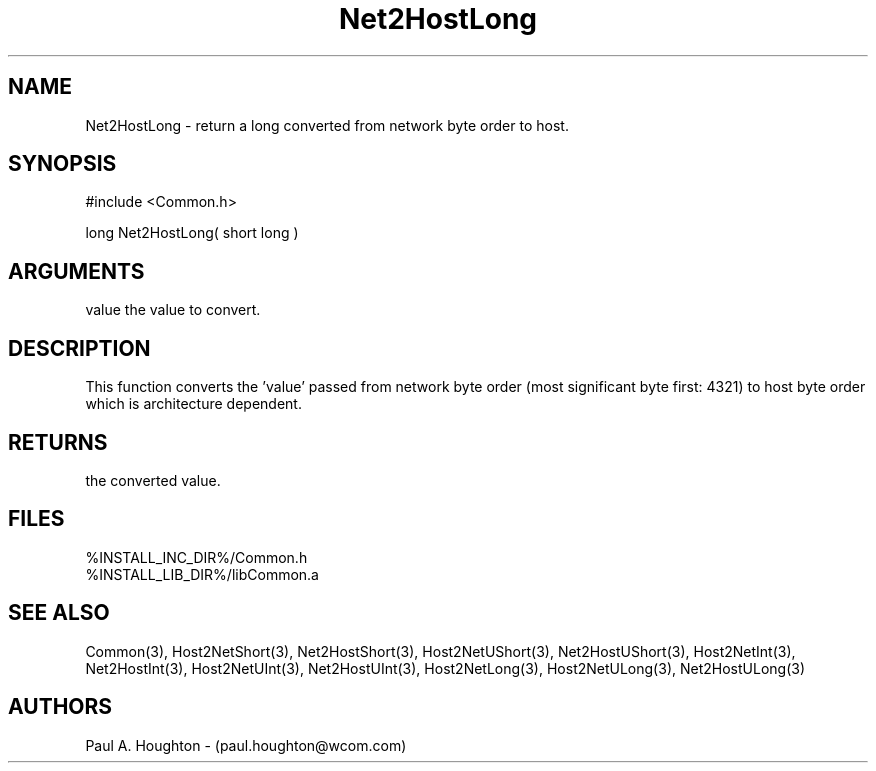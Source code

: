.\"
.\" File:      Net2HostLong.3
.\" Project:   Common
.\" Desc:        
.\"
.\"     Man page for Net2HostLong
.\"
.\" Author:      Paul A. Houghton - (paul.houghton@wcom.com)
.\" Created:     05/07/97 04:40
.\"
.\" Revision History: (See end of file for Revision Log)
.\"
.\"  Last Mod By:    $Author$
.\"  Last Mod:       $Date$
.\"  Version:        $Revision$
.\"
.\" $Id$
.\"
.TH Net2HostLong 3  "05/07/97 04:40 (Common)"
.SH NAME
Net2HostLong \- return a long converted from network byte order to host.
.SH SYNOPSIS
#include <Common.h>
.LP
long Net2HostLong( short long )
.SH ARGUMENTS
value
the value to convert.
.SH DESCRIPTION
This function converts the 'value' passed from network byte order
(most significant byte first: 4321) to host byte order which is
architecture dependent.
.SH RETURNS
the converted value.
.SH FILES
.PD 0
%INSTALL_INC_DIR%/Common.h
.LP
%INSTALL_LIB_DIR%/libCommon.a
.PD
.SH "SEE ALSO"
Common(3),
Host2NetShort(3), Net2HostShort(3),
Host2NetUShort(3), Net2HostUShort(3),
Host2NetInt(3), Net2HostInt(3),
Host2NetUInt(3), Net2HostUInt(3),
Host2NetLong(3), 
Host2NetULong(3), Net2HostULong(3)
.SH AUTHORS
Paul A. Houghton - (paul.houghton@wcom.com)

.\"
.\" Revision Log:
.\"
.\" $Log$
.\" Revision 2.1  1997/05/07 11:35:46  houghton
.\" Initial version.
.\"
.\"
